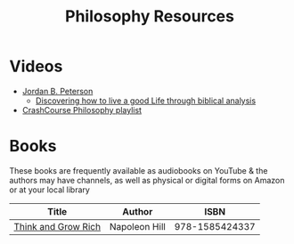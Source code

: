 #+TITLE: Philosophy Resources
* Videos
  - [[https://www.youtube.com/user/JordanPetersonVideos][Jordan B. Peterson]]
    - [[https://www.youtube.com/watch?v=f-wWBGo6a2w&list=PL22J3VaeABQD_IZs7y60I3lUrrFTzkpat][Discovering how to live a good Life through biblical analysis]]
  - [[https://www.youtube.com/watch?v=BNYJQaZUDrI&list=PL8dPuuaLjXtNgK6MZucdYldNkMybYIHKR&index=1][CrashCourse Philosophy playlist]]
* Books
  These books are frequently available as audiobooks on YouTube & the authors may have channels, as well as physical or digital forms on Amazon or at your local library
  | Title                      | Author           |           ISBN |
  |----------------------------+------------------+----------------|
  | [[https://YouTube.com/watch?v=ZUbfskQ-GAY][Think and Grow Rich]]        | Napoleon Hill    | 978-1585424337 |
